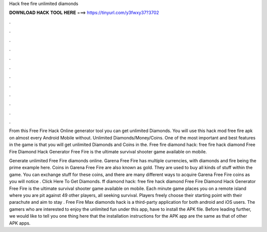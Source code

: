 Hack free fire unlimited diamonds



𝐃𝐎𝐖𝐍𝐋𝐎𝐀𝐃 𝐇𝐀𝐂𝐊 𝐓𝐎𝐎𝐋 𝐇𝐄𝐑𝐄 ===> https://tinyurl.com/y3fwxy37?3702



.



.



.



.



.



.



.



.



.



.



.



.

From this Free Fire Hack Online generator tool you can get unlimited Diamonds. You will use this hack mod free fire apk on almost every Android Mobile without. Unlimited Diamonds/Money/Coins. One of the most important and best features in the game is that you will get unlimited Diamonds and Coins in the. Free fire diamond hack: free fire hack diamond Free Fire Diamond Hack Generator Free Fire is the ultimate survival shooter game available on mobile.

Generate unlimited Free Fire diamonds online. Garena Free Fire has multiple currencies, with diamonds and fire being the prime example here. Coins in Garena Free Fire are also known as gold. They are used to buy all kinds of stuff within the game. You can exchange stuff for these coins, and there are many different ways to acquire Garena Free Fire coins as you will notice . Click Here To Get Diamonds. ff diamond hack: free fire hack diamond Free Fire Diamond Hack Generator Free Fire is the ultimate survival shooter game available on mobile. Each minute game places you on a remote island where you are pit against 49 other players, all seeking survival. Players freely choose their starting point with their parachute and aim to stay . Free Fire Max diamonds hack is a third-party application for both android and iOS users. The gamers who are interested to enjoy the unlimited fun under this app, have to install the APK file. Before leading further, we would like to tell you one thing here that the installation instructions for the APK app are the same as that of other APK apps.
